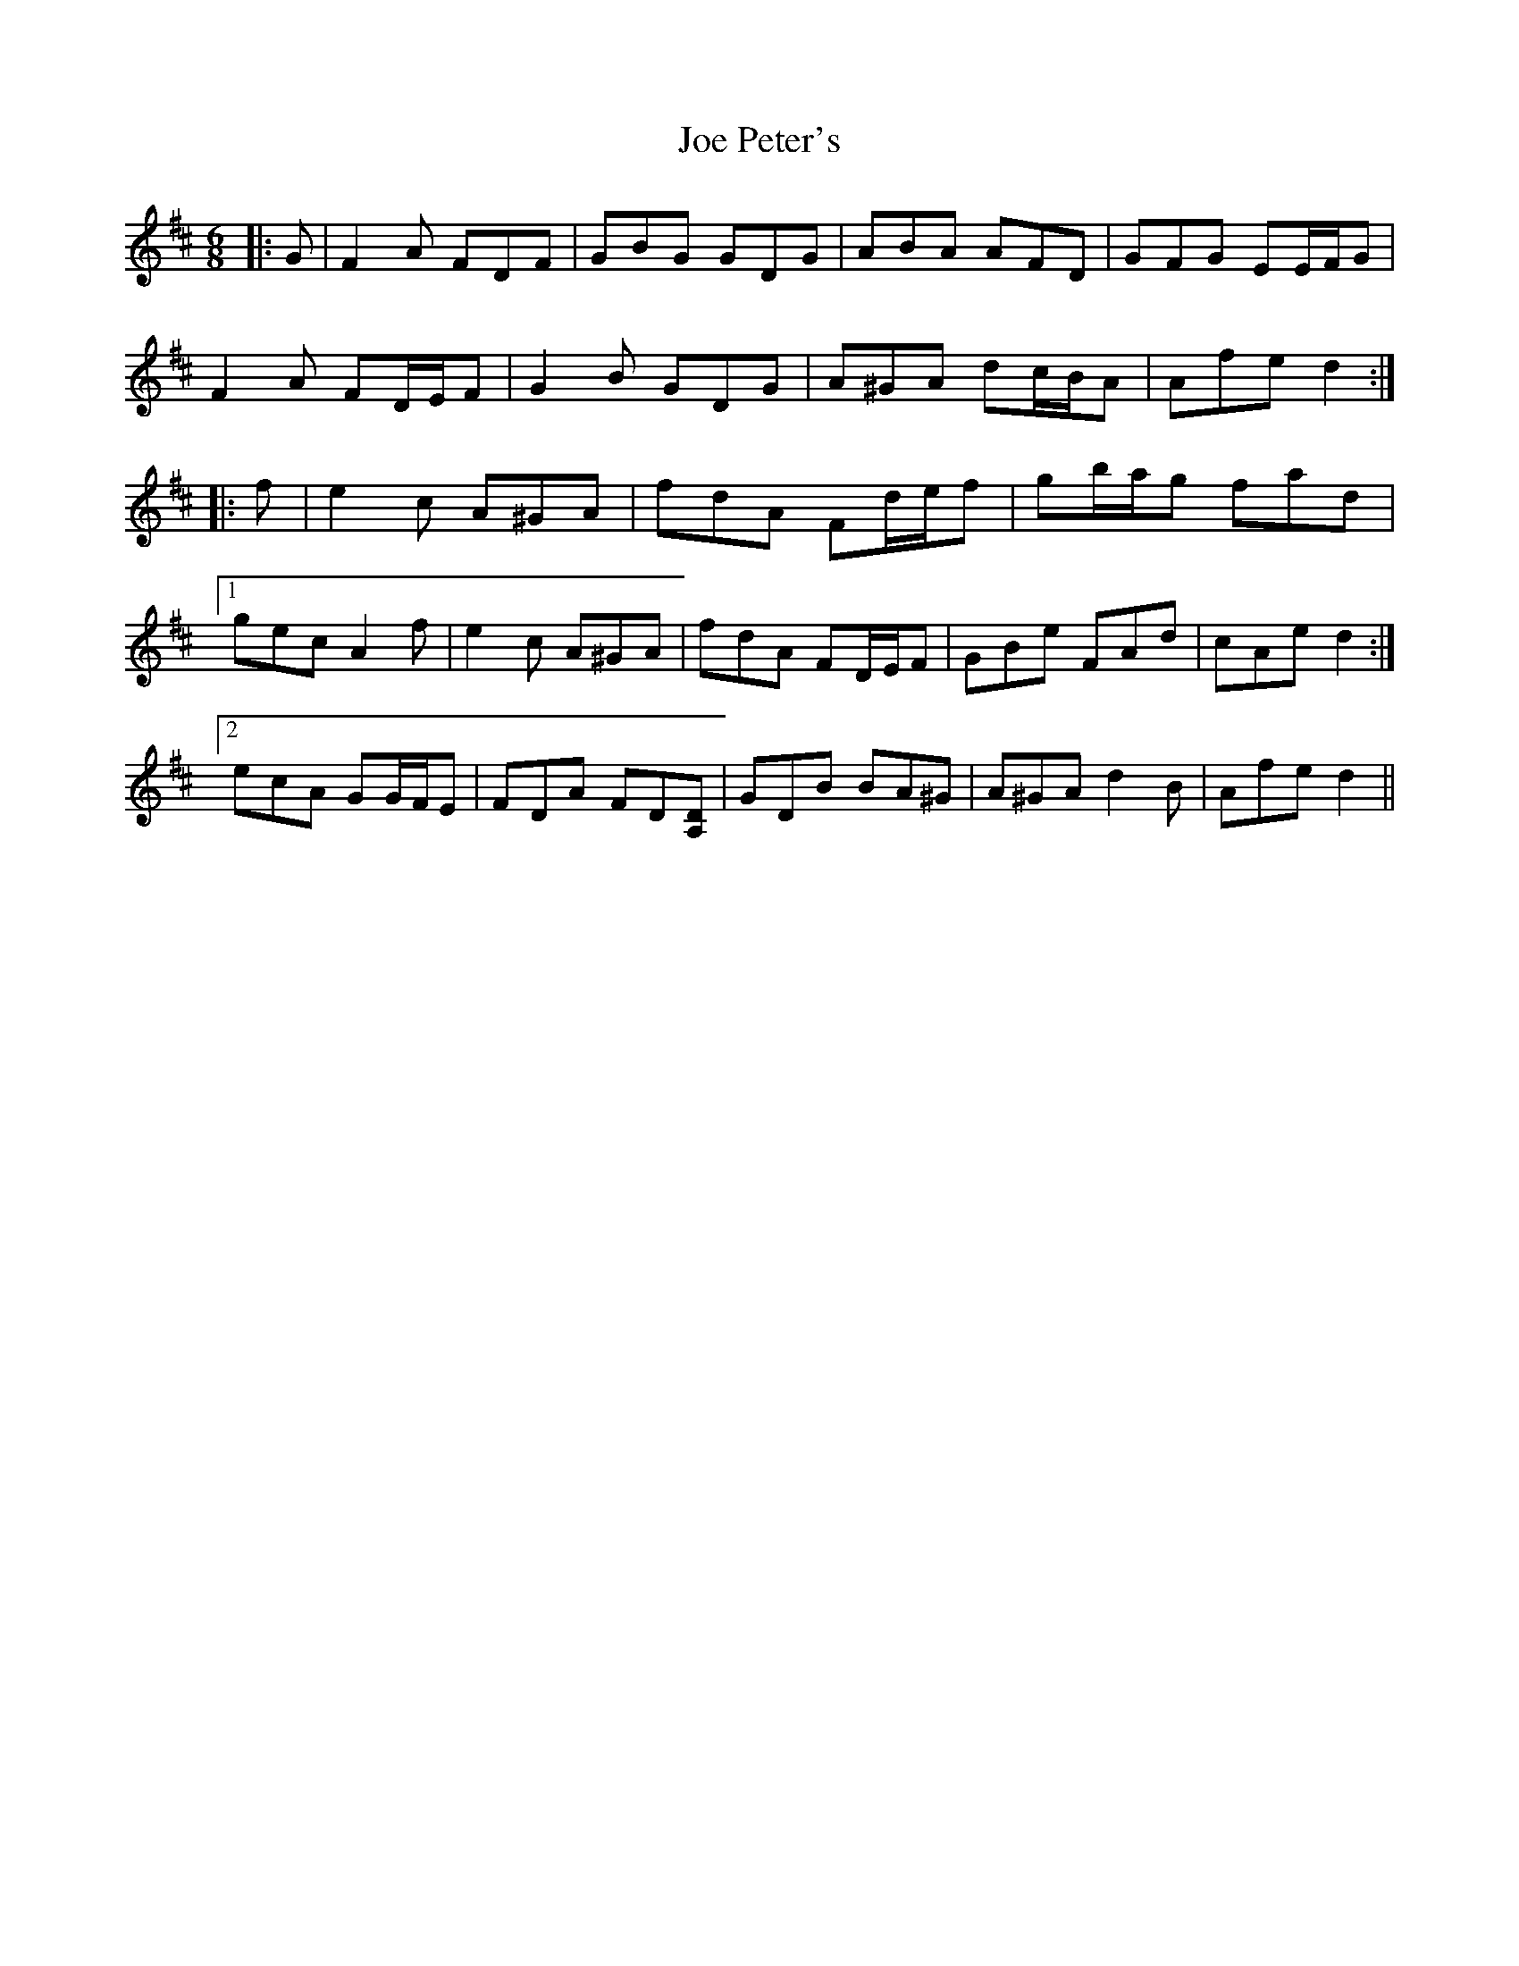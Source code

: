 X: 20262
T: Joe Peter's
R: jig
M: 6/8
K: Dmajor
|:G|F2 A FDF|GBG GDG|ABA AFD|GFG EE/F/G|
F2 A FD/E/F|G2 B GDG|A^GA dc/B/A|Afe d2:|
|:f|e2 c A^GA|fdA Fd/e/f|gb/a/g fad|
[1 gec A2 f|e2 c A^GA|fdA FD/E/F|GBe FAd|cAe d2:|
[2 ecA GG/F/E|FDA FD[DA,]|GDB BA^G|A^GA d2 B|Afe d2||

